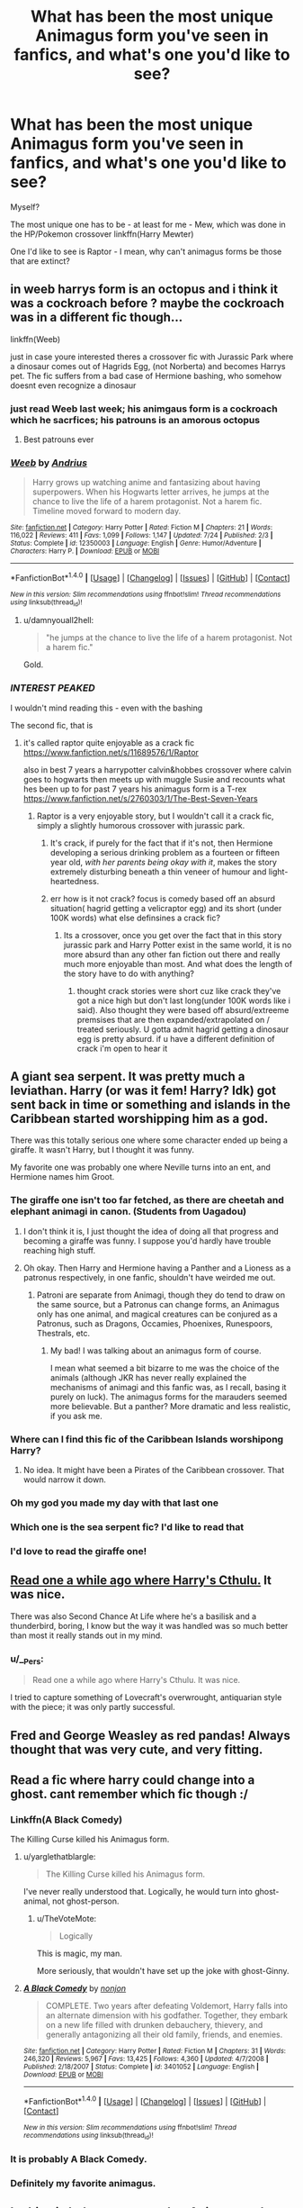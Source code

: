#+TITLE: What has been the most unique Animagus form you've seen in fanfics, and what's one you'd like to see?

* What has been the most unique Animagus form you've seen in fanfics, and what's one you'd like to see?
:PROPERTIES:
:Author: GriffonicTobias
:Score: 22
:DateUnix: 1512345207.0
:DateShort: 2017-Dec-04
:END:
Myself?

The most unique one has to be - at least for me - Mew, which was done in the HP/Pokemon crossover linkffn(Harry Mewter)

One I'd like to see is Raptor - I mean, why can't animagus forms be those that are extinct?


** in weeb harrys form is an octopus and i think it was a cockroach before ? maybe the cockroach was in a different fic though...

linkffn(Weeb)

just in case youre interested theres a crossover fic with Jurassic Park where a dinosaur comes out of Hagrids Egg, (not Norberta) and becomes Harrys pet. The fic suffers from a bad case of Hermione bashing, who somehow doesnt even recognize a dinosaur
:PROPERTIES:
:Author: natus92
:Score: 15
:DateUnix: 1512353892.0
:DateShort: 2017-Dec-04
:END:

*** just read Weeb last week; his animgaus form is a cockroach which he sacrfices; his patrouns is an amorous octopus
:PROPERTIES:
:Author: k-k-KFC
:Score: 15
:DateUnix: 1512357161.0
:DateShort: 2017-Dec-04
:END:

**** Best patrouns ever
:PROPERTIES:
:Author: Otium20
:Score: 3
:DateUnix: 1512402360.0
:DateShort: 2017-Dec-04
:END:


*** [[http://www.fanfiction.net/s/12350003/1/][*/Weeb/*]] by [[https://www.fanfiction.net/u/829951/Andrius][/Andrius/]]

#+begin_quote
  Harry grows up watching anime and fantasizing about having superpowers. When his Hogwarts letter arrives, he jumps at the chance to live the life of a harem protagonist. Not a harem fic. Timeline moved forward to modern day.
#+end_quote

^{/Site/: [[http://www.fanfiction.net/][fanfiction.net]] *|* /Category/: Harry Potter *|* /Rated/: Fiction M *|* /Chapters/: 21 *|* /Words/: 116,022 *|* /Reviews/: 411 *|* /Favs/: 1,099 *|* /Follows/: 1,147 *|* /Updated/: 7/24 *|* /Published/: 2/3 *|* /Status/: Complete *|* /id/: 12350003 *|* /Language/: English *|* /Genre/: Humor/Adventure *|* /Characters/: Harry P. *|* /Download/: [[http://www.ff2ebook.com/old/ffn-bot/index.php?id=12350003&source=ff&filetype=epub][EPUB]] or [[http://www.ff2ebook.com/old/ffn-bot/index.php?id=12350003&source=ff&filetype=mobi][MOBI]]}

--------------

*FanfictionBot*^{1.4.0} *|* [[[https://github.com/tusing/reddit-ffn-bot/wiki/Usage][Usage]]] | [[[https://github.com/tusing/reddit-ffn-bot/wiki/Changelog][Changelog]]] | [[[https://github.com/tusing/reddit-ffn-bot/issues/][Issues]]] | [[[https://github.com/tusing/reddit-ffn-bot/][GitHub]]] | [[[https://www.reddit.com/message/compose?to=tusing][Contact]]]

^{/New in this version: Slim recommendations using/ ffnbot!slim! /Thread recommendations using/ linksub(thread_id)!}
:PROPERTIES:
:Author: FanfictionBot
:Score: 3
:DateUnix: 1512353948.0
:DateShort: 2017-Dec-04
:END:

**** u/damnyouall2hell:
#+begin_quote
  "he jumps at the chance to live the life of a harem protagonist. Not a harem fic."
#+end_quote

Gold.
:PROPERTIES:
:Author: damnyouall2hell
:Score: 20
:DateUnix: 1512367580.0
:DateShort: 2017-Dec-04
:END:


*** /INTEREST PEAKED/

I wouldn't mind reading this - even with the bashing

The second fic, that is
:PROPERTIES:
:Author: GriffonicTobias
:Score: 2
:DateUnix: 1512355560.0
:DateShort: 2017-Dec-04
:END:

**** it's called raptor quite enjoyable as a crack fic [[https://www.fanfiction.net/s/11689576/1/Raptor]]

also in best 7 years a harrypotter calvin&hobbes crossover where calvin goes to hogwarts then meets up with muggle Susie and recounts what hes been up to for past 7 years his animagus form is a T-rex [[https://www.fanfiction.net/s/2760303/1/The-Best-Seven-Years]]
:PROPERTIES:
:Author: k-k-KFC
:Score: 4
:DateUnix: 1512357934.0
:DateShort: 2017-Dec-04
:END:

***** Raptor is a very enjoyable story, but I wouldn't call it a crack fic, simply a slightly humorous crossover with jurassic park.
:PROPERTIES:
:Author: LurkerBeDammed
:Score: 2
:DateUnix: 1512361327.0
:DateShort: 2017-Dec-04
:END:

****** It's crack, if purely for the fact that if it's not, then Hermione developing a serious drinking problem as a fourteen or fifteen year old, /with her parents being okay with it/, makes the story extremely disturbing beneath a thin veneer of humour and light-heartedness.
:PROPERTIES:
:Author: SaberToothedRock
:Score: 4
:DateUnix: 1512398873.0
:DateShort: 2017-Dec-04
:END:


****** err how is it not crack? focus is comedy based off an absurd situation( hagrid getting a velicraptor egg) and its short (under 100K words) what else definsines a crack fic?
:PROPERTIES:
:Author: k-k-KFC
:Score: 1
:DateUnix: 1512361670.0
:DateShort: 2017-Dec-04
:END:

******* Its a crossover, once you get over the fact that in this story jurassic park and Harry Potter exist in the same world, it is no more absurd than any other fan fiction out there and really much more enjoyable than most. And what does the length of the story have to do with anything?
:PROPERTIES:
:Author: LurkerBeDammed
:Score: 1
:DateUnix: 1512373252.0
:DateShort: 2017-Dec-04
:END:

******** thought crack stories were short cuz like crack they've got a nice high but don't last long(under 100K words like i said). Also thought they were based off absurd/extreeme premsises that are then expanded/extrapolated on / treated seriously. U gotta admit hagrid getting a dinosaur egg is pretty absurd. if u have a different definition of crack i'm open to hear it
:PROPERTIES:
:Author: k-k-KFC
:Score: 1
:DateUnix: 1512374009.0
:DateShort: 2017-Dec-04
:END:


** A giant sea serpent. It was pretty much a leviathan. Harry (or was it fem! Harry? Idk) got sent back in time or something and islands in the Caribbean started worshipping him as a god.

There was this totally serious one where some character ended up being a giraffe. It wasn't Harry, but I thought it was funny.

My favorite one was probably one where Neville turns into an ent, and Hermione names him Groot.
:PROPERTIES:
:Author: AutumnSouls
:Score: 19
:DateUnix: 1512346718.0
:DateShort: 2017-Dec-04
:END:

*** The giraffe one isn't too far fetched, as there are cheetah and elephant animagi in canon. (Students from Uagadou)
:PROPERTIES:
:Author: Jahoan
:Score: 7
:DateUnix: 1512351216.0
:DateShort: 2017-Dec-04
:END:

**** I don't think it is, I just thought the idea of doing all that progress and becoming a giraffe was funny. I suppose you'd hardly have trouble reaching high stuff.
:PROPERTIES:
:Author: AutumnSouls
:Score: 12
:DateUnix: 1512352025.0
:DateShort: 2017-Dec-04
:END:


**** Oh okay. Then Harry and Hermione having a Panther and a Lioness as a patronus respectively, in one fanfic, shouldn't have weirded me out.
:PROPERTIES:
:Author: BarneySpeaksBlarney
:Score: 0
:DateUnix: 1512373346.0
:DateShort: 2017-Dec-04
:END:

***** Patroni are separate from Animagi, though they do tend to draw on the same source, but a Patronus can change forms, an Animagus only has one animal, and magical creatures can be conjured as a Patronus, such as Dragons, Occamies, Phoenixes, Runespoors, Thestrals, etc.
:PROPERTIES:
:Author: Jahoan
:Score: 2
:DateUnix: 1512407529.0
:DateShort: 2017-Dec-04
:END:

****** My bad! I was talking about an animagus form of course.

I mean what seemed a bit bizarre to me was the choice of the animals (although JKR has never really explained the mechanisms of animagi and this fanfic was, as I recall, basing it purely on luck). The animagus forms for the marauders seemed more believable. But a panther? More dramatic and less realistic, if you ask me.
:PROPERTIES:
:Author: BarneySpeaksBlarney
:Score: 1
:DateUnix: 1512411006.0
:DateShort: 2017-Dec-04
:END:


*** Where can I find this fic of the Caribbean Islands worshipong Harry?
:PROPERTIES:
:Author: brodyd21
:Score: 4
:DateUnix: 1512354947.0
:DateShort: 2017-Dec-04
:END:

**** No idea. It might have been a Pirates of the Caribbean crossover. That would narrow it down.
:PROPERTIES:
:Author: AutumnSouls
:Score: 2
:DateUnix: 1512355124.0
:DateShort: 2017-Dec-04
:END:


*** Oh my god you made my day with that last one
:PROPERTIES:
:Author: GriffonicTobias
:Score: 3
:DateUnix: 1512355665.0
:DateShort: 2017-Dec-04
:END:


*** Which one is the sea serpent fic? I'd like to read that
:PROPERTIES:
:Author: Chicknomancer
:Score: 2
:DateUnix: 1512403499.0
:DateShort: 2017-Dec-04
:END:


*** I'd love to read the giraffe one!
:PROPERTIES:
:Author: MagicMistoffelees
:Score: 1
:DateUnix: 1512415669.0
:DateShort: 2017-Dec-04
:END:


** [[https://www.fanfiction.net/s/4038774/13/Adventures-in-Child-Care-and-Other-One-Shots][Read one a while ago where Harry's Cthulu.]] It was nice.

There was also Second Chance At Life where he's a basilisk and a thunderbird, boring, I know but the way it was handled was so much better than most it really stands out in my mind.
:PROPERTIES:
:Score: 6
:DateUnix: 1512360970.0
:DateShort: 2017-Dec-04
:END:

*** u/__Pers:
#+begin_quote
  Read one a while ago where Harry's Cthulu. It was nice.
#+end_quote

I tried to capture something of Lovecraft's overwrought, antiquarian style with the piece; it was only partly successful.
:PROPERTIES:
:Author: __Pers
:Score: 5
:DateUnix: 1512398028.0
:DateShort: 2017-Dec-04
:END:


** Fred and George Weasley as red pandas! Always thought that was very cute, and very fitting.
:PROPERTIES:
:Score: 6
:DateUnix: 1512400209.0
:DateShort: 2017-Dec-04
:END:


** Read a fic where harry could change into a ghost. cant remember which fic though :/
:PROPERTIES:
:Author: DexterVEX
:Score: 5
:DateUnix: 1512354434.0
:DateShort: 2017-Dec-04
:END:

*** Linkffn(A Black Comedy)

The Killing Curse killed his Animagus form.
:PROPERTIES:
:Author: AutumnSouls
:Score: 9
:DateUnix: 1512354798.0
:DateShort: 2017-Dec-04
:END:

**** u/yarglethatblargle:
#+begin_quote
  The Killing Curse killed his Animagus form.
#+end_quote

I've never really understood that. Logically, he would turn into ghost-animal, not ghost-person.
:PROPERTIES:
:Author: yarglethatblargle
:Score: 3
:DateUnix: 1512359483.0
:DateShort: 2017-Dec-04
:END:

***** u/TheVoteMote:
#+begin_quote
  Logically
#+end_quote

This is magic, my man.

More seriously, that wouldn't have set up the joke with ghost-Ginny.
:PROPERTIES:
:Author: TheVoteMote
:Score: 2
:DateUnix: 1512437790.0
:DateShort: 2017-Dec-05
:END:


**** [[http://www.fanfiction.net/s/3401052/1/][*/A Black Comedy/*]] by [[https://www.fanfiction.net/u/649528/nonjon][/nonjon/]]

#+begin_quote
  COMPLETE. Two years after defeating Voldemort, Harry falls into an alternate dimension with his godfather. Together, they embark on a new life filled with drunken debauchery, thievery, and generally antagonizing all their old family, friends, and enemies.
#+end_quote

^{/Site/: [[http://www.fanfiction.net/][fanfiction.net]] *|* /Category/: Harry Potter *|* /Rated/: Fiction M *|* /Chapters/: 31 *|* /Words/: 246,320 *|* /Reviews/: 5,967 *|* /Favs/: 13,425 *|* /Follows/: 4,360 *|* /Updated/: 4/7/2008 *|* /Published/: 2/18/2007 *|* /Status/: Complete *|* /id/: 3401052 *|* /Language/: English *|* /Download/: [[http://www.ff2ebook.com/old/ffn-bot/index.php?id=3401052&source=ff&filetype=epub][EPUB]] or [[http://www.ff2ebook.com/old/ffn-bot/index.php?id=3401052&source=ff&filetype=mobi][MOBI]]}

--------------

*FanfictionBot*^{1.4.0} *|* [[[https://github.com/tusing/reddit-ffn-bot/wiki/Usage][Usage]]] | [[[https://github.com/tusing/reddit-ffn-bot/wiki/Changelog][Changelog]]] | [[[https://github.com/tusing/reddit-ffn-bot/issues/][Issues]]] | [[[https://github.com/tusing/reddit-ffn-bot/][GitHub]]] | [[[https://www.reddit.com/message/compose?to=tusing][Contact]]]

^{/New in this version: Slim recommendations using/ ffnbot!slim! /Thread recommendations using/ linksub(thread_id)!}
:PROPERTIES:
:Author: FanfictionBot
:Score: 2
:DateUnix: 1512354810.0
:DateShort: 2017-Dec-04
:END:


*** It is probably A Black Comedy.
:PROPERTIES:
:Author: smurph26
:Score: 1
:DateUnix: 1512354949.0
:DateShort: 2017-Dec-04
:END:


*** Definitely my favorite animagus.
:PROPERTIES:
:Author: Green0Photon
:Score: 1
:DateUnix: 1512362016.0
:DateShort: 2017-Dec-04
:END:


** In this pic he's a water panther Animagus who gets stuck half way in-between linkffn(9406877)
:PROPERTIES:
:Author: malevilent
:Score: 3
:DateUnix: 1512352399.0
:DateShort: 2017-Dec-04
:END:

*** [[http://www.fanfiction.net/s/9406877/1/][*/Teeth/*]] by [[https://www.fanfiction.net/u/3891671/hathanhate][/hathanhate/]]

#+begin_quote
  Harry messes up the animagus process and begins a new journey. New friends and old share his discovery of life. What is in store for The-Boy-Who-Lived? What dangers will he face? Find out inside! WARNINGS: Begins entirely in HP world, crossover starts later. Harry is bisexual. Rated M to be safe.
#+end_quote

^{/Site/: [[http://www.fanfiction.net/][fanfiction.net]] *|* /Category/: Harry Potter + Avengers Crossover *|* /Rated/: Fiction M *|* /Chapters/: 58 *|* /Words/: 490,380 *|* /Reviews/: 3,229 *|* /Favs/: 4,903 *|* /Follows/: 5,797 *|* /Updated/: 6/5/2016 *|* /Published/: 6/19/2013 *|* /id/: 9406877 *|* /Language/: English *|* /Genre/: Adventure/Fantasy *|* /Characters/: Harry P., Severus S., Loki, Hulk/Bruce B. *|* /Download/: [[http://www.ff2ebook.com/old/ffn-bot/index.php?id=9406877&source=ff&filetype=epub][EPUB]] or [[http://www.ff2ebook.com/old/ffn-bot/index.php?id=9406877&source=ff&filetype=mobi][MOBI]]}

--------------

*FanfictionBot*^{1.4.0} *|* [[[https://github.com/tusing/reddit-ffn-bot/wiki/Usage][Usage]]] | [[[https://github.com/tusing/reddit-ffn-bot/wiki/Changelog][Changelog]]] | [[[https://github.com/tusing/reddit-ffn-bot/issues/][Issues]]] | [[[https://github.com/tusing/reddit-ffn-bot/][GitHub]]] | [[[https://www.reddit.com/message/compose?to=tusing][Contact]]]

^{/New in this version: Slim recommendations using/ ffnbot!slim! /Thread recommendations using/ linksub(thread_id)!}
:PROPERTIES:
:Author: FanfictionBot
:Score: 1
:DateUnix: 1512352409.0
:DateShort: 2017-Dec-04
:END:


** I'd like to see an Animagus whose animal form is a human. Not a different human, the same human as they are otherwise. Just imagine: They go through the entire long and complicated process of becoming an Animagus... and then they end up transforming into themselves.
:PROPERTIES:
:Author: Dina-M
:Score: 4
:DateUnix: 1512353965.0
:DateShort: 2017-Dec-04
:END:

*** Wouldn't they just assume it didn't work?
:PROPERTIES:
:Author: AutumnSouls
:Score: 2
:DateUnix: 1512354837.0
:DateShort: 2017-Dec-04
:END:

**** Maybe! But you've got to admit, it would be unique!
:PROPERTIES:
:Author: Dina-M
:Score: 2
:DateUnix: 1512354898.0
:DateShort: 2017-Dec-04
:END:

***** I'd like to see Fred turn into George and George into Fred. Eventually, they lose track of who's really who. If they haven't already.
:PROPERTIES:
:Author: AutumnSouls
:Score: 15
:DateUnix: 1512354978.0
:DateShort: 2017-Dec-04
:END:


*** linkffn(Holly Evans) - Holly thought turning into a little crow was cool, until she turned into Harry.
:PROPERTIES:
:Author: wordhammer
:Score: 2
:DateUnix: 1512365187.0
:DateShort: 2017-Dec-04
:END:

**** [[http://www.fanfiction.net/s/4916690/1/][*/Holly Evans and the Spiral Path/*]] by [[https://www.fanfiction.net/u/1485356/wordhammer][/wordhammer/]]

#+begin_quote
  Holly is prickly and poisonous like her namesake, only with Hermione she's more normal. Dark and disturbing Girl!Harry tells her story via an enchanted journal.
#+end_quote

^{/Site/: [[http://www.fanfiction.net/][fanfiction.net]] *|* /Category/: Harry Potter *|* /Rated/: Fiction M *|* /Chapters/: 50 *|* /Words/: 405,903 *|* /Reviews/: 765 *|* /Favs/: 915 *|* /Follows/: 542 *|* /Updated/: 2/8/2011 *|* /Published/: 3/11/2009 *|* /Status/: Complete *|* /id/: 4916690 *|* /Language/: English *|* /Genre/: Adventure/Suspense *|* /Characters/: Harry P., Hermione G., N. Tonks *|* /Download/: [[http://www.ff2ebook.com/old/ffn-bot/index.php?id=4916690&source=ff&filetype=epub][EPUB]] or [[http://www.ff2ebook.com/old/ffn-bot/index.php?id=4916690&source=ff&filetype=mobi][MOBI]]}

--------------

*FanfictionBot*^{1.4.0} *|* [[[https://github.com/tusing/reddit-ffn-bot/wiki/Usage][Usage]]] | [[[https://github.com/tusing/reddit-ffn-bot/wiki/Changelog][Changelog]]] | [[[https://github.com/tusing/reddit-ffn-bot/issues/][Issues]]] | [[[https://github.com/tusing/reddit-ffn-bot/][GitHub]]] | [[[https://www.reddit.com/message/compose?to=tusing][Contact]]]

^{/New in this version: Slim recommendations using/ ffnbot!slim! /Thread recommendations using/ linksub(thread_id)!}
:PROPERTIES:
:Author: FanfictionBot
:Score: 1
:DateUnix: 1512365226.0
:DateShort: 2017-Dec-04
:END:


**** Aw, but that's not what I wanted! She turns into someone else, not herself! (Nice reference to Harry Crow, though... can't stand that fic, but it was a cute reference.)
:PROPERTIES:
:Author: Dina-M
:Score: 1
:DateUnix: 1512383472.0
:DateShort: 2017-Dec-04
:END:

***** Even more cute since I've never read Harry Crow.
:PROPERTIES:
:Author: wordhammer
:Score: 2
:DateUnix: 1512392594.0
:DateShort: 2017-Dec-04
:END:

****** Don't. You haven't missed anything. :)
:PROPERTIES:
:Author: Dina-M
:Score: 2
:DateUnix: 1512408930.0
:DateShort: 2017-Dec-04
:END:


** [[http://www.fanfiction.net/s/4826372/1/][*/Harry Mewter/*]] by [[https://www.fanfiction.net/u/326251/Alex-Ultra][/Alex Ultra/]]

#+begin_quote
  Harry decides he wants to try Animagi, and persuades Hermione to help... this changes them... a lot. Crossover, of sorts, with Pokemon. Mew!Harry. Not as stupid as it sounds.
#+end_quote

^{/Site/: [[http://www.fanfiction.net/][fanfiction.net]] *|* /Category/: Pokémon + Harry Potter Crossover *|* /Rated/: Fiction K *|* /Chapters/: 25 *|* /Words/: 203,953 *|* /Reviews/: 1,716 *|* /Favs/: 4,169 *|* /Follows/: 3,356 *|* /Updated/: 1/28/2015 *|* /Published/: 1/29/2009 *|* /Status/: Complete *|* /id/: 4826372 *|* /Language/: English *|* /Genre/: Humor/Adventure *|* /Characters/: Mew, Harry P. *|* /Download/: [[http://www.ff2ebook.com/old/ffn-bot/index.php?id=4826372&source=ff&filetype=epub][EPUB]] or [[http://www.ff2ebook.com/old/ffn-bot/index.php?id=4826372&source=ff&filetype=mobi][MOBI]]}

--------------

*FanfictionBot*^{1.4.0} *|* [[[https://github.com/tusing/reddit-ffn-bot/wiki/Usage][Usage]]] | [[[https://github.com/tusing/reddit-ffn-bot/wiki/Changelog][Changelog]]] | [[[https://github.com/tusing/reddit-ffn-bot/issues/][Issues]]] | [[[https://github.com/tusing/reddit-ffn-bot/][GitHub]]] | [[[https://www.reddit.com/message/compose?to=tusing][Contact]]]

^{/New in this version: Slim recommendations using/ ffnbot!slim! /Thread recommendations using/ linksub(thread_id)!}
:PROPERTIES:
:Author: FanfictionBot
:Score: 3
:DateUnix: 1512345223.0
:DateShort: 2017-Dec-04
:END:


** I'd like to see a bacteria animagus form.
:PROPERTIES:
:Author: WelcomeToInsanity
:Score: 3
:DateUnix: 1512353504.0
:DateShort: 2017-Dec-04
:END:

*** Well, I guess he'll be defeating the death eaters with muggle illnesses - bets on Polio or the Black Plague
:PROPERTIES:
:Author: GriffonicTobias
:Score: 7
:DateUnix: 1512355616.0
:DateShort: 2017-Dec-04
:END:

**** I'd almost say Flesh Eating disease
:PROPERTIES:
:Author: WelcomeToInsanity
:Score: 1
:DateUnix: 1512438307.0
:DateShort: 2017-Dec-05
:END:


*** There was one where he was the equivalent of the magical flu and could drain magic. It was really well done but unfinished. I wish I could remember the title.
:PROPERTIES:
:Author: HolyDman
:Score: 2
:DateUnix: 1512384194.0
:DateShort: 2017-Dec-04
:END:


** I know I've seen Jurassic Park/Harry Potter crossovers before which have a raptor Harry Potter...

** 
   :PROPERTIES:
   :CUSTOM_ID: section
   :END:
Anyway, I agree with [[/u/malevilent][u/malevilent]], the Mishipeshu is the most unique one I've seen.

--------------

What I'd like to see is a cow, or bull animagus. I've only seen it twice, both were fairly silly one/two shots.
:PROPERTIES:
:Author: Avaday_Daydream
:Score: 2
:DateUnix: 1512353864.0
:DateShort: 2017-Dec-04
:END:

*** The Nicholas flamel series by nonjon has a cow animagus in book 3.
:PROPERTIES:
:Author: MagisterPita
:Score: 1
:DateUnix: 1512403196.0
:DateShort: 2017-Dec-04
:END:


** Neville as a Demiguise! It's from the Dangerverse series, which I don't see mentioned on this sub-- it starts out a bit rough but improves a lot over time. It's a huge time commitment to read though- five complete fics and a lot of oneshots.
:PROPERTIES:
:Author: ladysad
:Score: 2
:DateUnix: 1512358062.0
:DateShort: 2017-Dec-04
:END:


** Honestly just finished with one. Harry was a Panther and Hermione a Lioness. On a side note, would love to see Harry as a owl or dragon. Anything that flys.

Books » Harry Potter Rated: M, English, Romance & Drama, Harry P., Hermione G., Words: 323k+, Favs: 9k+, Follows: 2k+, Published: Oct 7, 2006 Updated: Mar 30, 2007

[[https://m.fanfiction.net/s/3186836/1/Vox-Corporis][Vox Corporis]]
:PROPERTIES:
:Author: PrinceImitation
:Score: 2
:DateUnix: 1512361981.0
:DateShort: 2017-Dec-04
:END:

*** Just saying, there is a fic where Harry ends up as a Raven - ffnlink(A Marauders Plan)
:PROPERTIES:
:Author: GriffonicTobias
:Score: 4
:DateUnix: 1512362892.0
:DateShort: 2017-Dec-04
:END:

**** I will check it out. Thanks!
:PROPERTIES:
:Author: PrinceImitation
:Score: 1
:DateUnix: 1512362975.0
:DateShort: 2017-Dec-04
:END:

***** Np!
:PROPERTIES:
:Author: GriffonicTobias
:Score: 1
:DateUnix: 1512363041.0
:DateShort: 2017-Dec-04
:END:


** There is a really good one where the main character turned into an ape and went ham on people in fights. Had some phenomenal action scenes, but I can't remember what it's called now :(
:PROPERTIES:
:Author: thatonepersonnever
:Score: 2
:DateUnix: 1512374382.0
:DateShort: 2017-Dec-04
:END:


** Most unique is definitely in a Harry Potter/Star Wars Crossover where Hermione becomes some kind of space whale that is capable of travelling through space and going faster than the speed of light. Linkffn(Harry Potter, The Jedi That Would Not Die)
:PROPERTIES:
:Author: Ch1pp
:Score: 2
:DateUnix: 1512388693.0
:DateShort: 2017-Dec-04
:END:

*** Just asking - is the whale a referance to Hitchhikers Guide to the Galaxy?
:PROPERTIES:
:Author: GriffonicTobias
:Score: 2
:DateUnix: 1512514260.0
:DateShort: 2017-Dec-06
:END:

**** Looked in the fic and they were called Oswaft (Google seemed to bring up some Star Wars stuff but no H2G2 although I'm not super familiar with either). Harry also turns in a kind of friendly!hero!Dragon if that helps...
:PROPERTIES:
:Author: Ch1pp
:Score: 1
:DateUnix: 1512520411.0
:DateShort: 2017-Dec-06
:END:


*** [[http://www.fanfiction.net/s/7459011/1/][*/Harry Potter, The Jedi That Would Not Die/*]] by [[https://www.fanfiction.net/u/1214879/TheGuardianOfLight][/TheGuardianOfLight/]]

#+begin_quote
  Three Jedi come to Earth on an exploration mission and accidentally land on the Hogwarts front lawn. What happens when some of our favourite students encounter the wonders and terrors of the galaxy.
#+end_quote

^{/Site/: [[http://www.fanfiction.net/][fanfiction.net]] *|* /Category/: Star Wars + Harry Potter Crossover *|* /Rated/: Fiction M *|* /Chapters/: 57 *|* /Words/: 306,080 *|* /Reviews/: 1,234 *|* /Favs/: 1,843 *|* /Follows/: 2,263 *|* /Updated/: 10/16/2016 *|* /Published/: 10/12/2011 *|* /id/: 7459011 *|* /Language/: English *|* /Genre/: Adventure *|* /Characters/: Harry P. *|* /Download/: [[http://www.ff2ebook.com/old/ffn-bot/index.php?id=7459011&source=ff&filetype=epub][EPUB]] or [[http://www.ff2ebook.com/old/ffn-bot/index.php?id=7459011&source=ff&filetype=mobi][MOBI]]}

--------------

*FanfictionBot*^{1.4.0} *|* [[[https://github.com/tusing/reddit-ffn-bot/wiki/Usage][Usage]]] | [[[https://github.com/tusing/reddit-ffn-bot/wiki/Changelog][Changelog]]] | [[[https://github.com/tusing/reddit-ffn-bot/issues/][Issues]]] | [[[https://github.com/tusing/reddit-ffn-bot/][GitHub]]] | [[[https://www.reddit.com/message/compose?to=tusing][Contact]]]

^{/New in this version: Slim recommendations using/ ffnbot!slim! /Thread recommendations using/ linksub(thread_id)!}
:PROPERTIES:
:Author: FanfictionBot
:Score: 1
:DateUnix: 1512388719.0
:DateShort: 2017-Dec-04
:END:


** He changes into a Mountain Griffin (they may have called it a gryffilus or something similar) in the fic where Snape adopts Harry, the Resonance series. I thought it was well done.
:PROPERTIES:
:Author: JennyferSuper
:Score: 2
:DateUnix: 1512390490.0
:DateShort: 2017-Dec-04
:END:


** Calvin's (of Calvin and Hobbes) animagus form ([[/spoiler][a dinosaur]]) in the crossover fic linkffn(2760303) is perfect for his character.
:PROPERTIES:
:Author: __Pers
:Score: 2
:DateUnix: 1512397887.0
:DateShort: 2017-Dec-04
:END:

*** [[http://www.fanfiction.net/s/2760303/1/][*/The Best Seven Years/*]] by [[https://www.fanfiction.net/u/928920/Blu-Taiger][/Blu Taiger/]]

#+begin_quote
  Calvin is eighteen and living in England with his folks. Now, he's faced with the task of telling Susie what he's been doing for the past seven years.
#+end_quote

^{/Site/: [[http://www.fanfiction.net/][fanfiction.net]] *|* /Category/: Harry Potter + Calvin & Hobbes Crossover *|* /Rated/: Fiction K+ *|* /Chapters/: 20 *|* /Words/: 90,344 *|* /Reviews/: 362 *|* /Favs/: 604 *|* /Follows/: 223 *|* /Updated/: 8/15/2009 *|* /Published/: 1/19/2006 *|* /Status/: Complete *|* /id/: 2760303 *|* /Language/: English *|* /Genre/: Humor/Adventure *|* /Characters/: Luna L., Calvin, Susie Derkins *|* /Download/: [[http://www.ff2ebook.com/old/ffn-bot/index.php?id=2760303&source=ff&filetype=epub][EPUB]] or [[http://www.ff2ebook.com/old/ffn-bot/index.php?id=2760303&source=ff&filetype=mobi][MOBI]]}

--------------

*FanfictionBot*^{1.4.0} *|* [[[https://github.com/tusing/reddit-ffn-bot/wiki/Usage][Usage]]] | [[[https://github.com/tusing/reddit-ffn-bot/wiki/Changelog][Changelog]]] | [[[https://github.com/tusing/reddit-ffn-bot/issues/][Issues]]] | [[[https://github.com/tusing/reddit-ffn-bot/][GitHub]]] | [[[https://www.reddit.com/message/compose?to=tusing][Contact]]]

^{/New in this version: Slim recommendations using/ ffnbot!slim! /Thread recommendations using/ linksub(thread_id)!}
:PROPERTIES:
:Author: FanfictionBot
:Score: 1
:DateUnix: 1512397924.0
:DateShort: 2017-Dec-04
:END:


** My favorite one is actually a campy little one-shot where Harry becomes a mega-dragon like Smaug and sets up shop in the Mines of Moria.

linkffn(12005360)
:PROPERTIES:
:Author: SheilaBDriver
:Score: 2
:DateUnix: 1512449142.0
:DateShort: 2017-Dec-05
:END:

*** [[http://www.fanfiction.net/s/12005360/1/][*/The Dragon of Moria/*]] by [[https://www.fanfiction.net/u/845976/PristinelyUngifted][/PristinelyUngifted/]]

#+begin_quote
  After the Battle of Hogwarts, everyone expected Harry Potter to become an auror. Harry himself expected it, right up until the moment came to apply to the academy. He takes up a hobby instead, and it leads him to a whole new world.
#+end_quote

^{/Site/: [[http://www.fanfiction.net/][fanfiction.net]] *|* /Category/: Harry Potter + Lord of the Rings Crossover *|* /Rated/: Fiction K+ *|* /Words/: 5,331 *|* /Reviews/: 253 *|* /Favs/: 1,779 *|* /Follows/: 949 *|* /Published/: 6/18/2016 *|* /Status/: Complete *|* /id/: 12005360 *|* /Language/: English *|* /Genre/: Humor/Romance *|* /Characters/: <Harry P., Legolas> Kreacher, Gandalf *|* /Download/: [[http://www.ff2ebook.com/old/ffn-bot/index.php?id=12005360&source=ff&filetype=epub][EPUB]] or [[http://www.ff2ebook.com/old/ffn-bot/index.php?id=12005360&source=ff&filetype=mobi][MOBI]]}

--------------

*FanfictionBot*^{1.4.0} *|* [[[https://github.com/tusing/reddit-ffn-bot/wiki/Usage][Usage]]] | [[[https://github.com/tusing/reddit-ffn-bot/wiki/Changelog][Changelog]]] | [[[https://github.com/tusing/reddit-ffn-bot/issues/][Issues]]] | [[[https://github.com/tusing/reddit-ffn-bot/][GitHub]]] | [[[https://www.reddit.com/message/compose?to=tusing][Contact]]]

^{/New in this version: Slim recommendations using/ ffnbot!slim! /Thread recommendations using/ linksub(thread_id)!}
:PROPERTIES:
:Author: FanfictionBot
:Score: 1
:DateUnix: 1512449191.0
:DateShort: 2017-Dec-05
:END:


** I think there actually is one like that(with a raptor animagus), but I might be wrong.

Anyways, it's in the aptly named linkffn(Raptor) is a Harry Potter/Jurrasic Park fix that is a lot of humor, but also adventure and action where applicable.

Dinosaurs at Hogwarts is definitely something I thought I would never see.
:PROPERTIES:
:Author: Brynjolf-of-Riften
:Score: 1
:DateUnix: 1512367619.0
:DateShort: 2017-Dec-04
:END:

*** [[http://www.fanfiction.net/s/11689576/1/][*/Raptor/*]] by [[https://www.fanfiction.net/u/912889/sakurademonalchemist][/sakurademonalchemist/]]

#+begin_quote
  Hagrid wins a dragon egg...only what is inside is no dragon. Harry is the first to make eye contact with the creature inside...and ends up with a most unusual familiar. Watch out Hogwarts...things are about to get prehistoric!
#+end_quote

^{/Site/: [[http://www.fanfiction.net/][fanfiction.net]] *|* /Category/: Harry Potter + Jurassic Park Crossover *|* /Rated/: Fiction T *|* /Chapters/: 25 *|* /Words/: 65,937 *|* /Reviews/: 3,383 *|* /Favs/: 7,249 *|* /Follows/: 7,287 *|* /Updated/: 3/16/2016 *|* /Published/: 12/24/2015 *|* /id/: 11689576 *|* /Language/: English *|* /Genre/: Adventure/Humor *|* /Characters/: Harry P., Velociraptor *|* /Download/: [[http://www.ff2ebook.com/old/ffn-bot/index.php?id=11689576&source=ff&filetype=epub][EPUB]] or [[http://www.ff2ebook.com/old/ffn-bot/index.php?id=11689576&source=ff&filetype=mobi][MOBI]]}

--------------

*FanfictionBot*^{1.4.0} *|* [[[https://github.com/tusing/reddit-ffn-bot/wiki/Usage][Usage]]] | [[[https://github.com/tusing/reddit-ffn-bot/wiki/Changelog][Changelog]]] | [[[https://github.com/tusing/reddit-ffn-bot/issues/][Issues]]] | [[[https://github.com/tusing/reddit-ffn-bot/][GitHub]]] | [[[https://www.reddit.com/message/compose?to=tusing][Contact]]]

^{/New in this version: Slim recommendations using/ ffnbot!slim! /Thread recommendations using/ linksub(thread_id)!}
:PROPERTIES:
:Author: FanfictionBot
:Score: 2
:DateUnix: 1512367646.0
:DateShort: 2017-Dec-04
:END:


** I forget which story itnis, but Neville's animagus form is an oak tree. Yeah.
:PROPERTIES:
:Author: Waycreepedout
:Score: 1
:DateUnix: 1512412215.0
:DateShort: 2017-Dec-04
:END:

*** I've read that one - It also includes a DID!Harry who has multiple animagus forms.
:PROPERTIES:
:Author: GriffonicTobias
:Score: 1
:DateUnix: 1512514192.0
:DateShort: 2017-Dec-06
:END:


** linkffn(10322519) Harry can turn into a monster (like Godzilla)
:PROPERTIES:
:Author: fireflii
:Score: 1
:DateUnix: 1512426427.0
:DateShort: 2017-Dec-05
:END:

*** [[http://www.fanfiction.net/s/10322519/1/][*/Asulmagus/*]] by [[https://www.fanfiction.net/u/2843107/NooShoak][/NooShoak/]]

#+begin_quote
  Accidental magic is just that, but if a young wizard is pushed too hard, the results can get... messy. watch as Harry adapts to what his magic grants him, and forges a new path, breaking through the plots with have been weaved with azure wings. (Some mentions of abuse in first chapter. Evil!Dumbledore. Ron. Ginny, Molly Bashing. Powerful!Kaiju!Harry)
#+end_quote

^{/Site/: [[http://www.fanfiction.net/][fanfiction.net]] *|* /Category/: Harry Potter + Godzilla Crossover *|* /Rated/: Fiction T *|* /Chapters/: 37 *|* /Words/: 47,052 *|* /Reviews/: 419 *|* /Favs/: 1,020 *|* /Follows/: 1,092 *|* /Updated/: 8/31/2015 *|* /Published/: 5/4/2014 *|* /id/: 10322519 *|* /Language/: English *|* /Genre/: Fantasy/Adventure *|* /Characters/: Harry P., Neville L., Godzilla *|* /Download/: [[http://www.ff2ebook.com/old/ffn-bot/index.php?id=10322519&source=ff&filetype=epub][EPUB]] or [[http://www.ff2ebook.com/old/ffn-bot/index.php?id=10322519&source=ff&filetype=mobi][MOBI]]}

--------------

*FanfictionBot*^{1.4.0} *|* [[[https://github.com/tusing/reddit-ffn-bot/wiki/Usage][Usage]]] | [[[https://github.com/tusing/reddit-ffn-bot/wiki/Changelog][Changelog]]] | [[[https://github.com/tusing/reddit-ffn-bot/issues/][Issues]]] | [[[https://github.com/tusing/reddit-ffn-bot/][GitHub]]] | [[[https://www.reddit.com/message/compose?to=tusing][Contact]]]

^{/New in this version: Slim recommendations using/ ffnbot!slim! /Thread recommendations using/ linksub(thread_id)!}
:PROPERTIES:
:Author: FanfictionBot
:Score: 2
:DateUnix: 1512426443.0
:DateShort: 2017-Dec-05
:END:


*** I've have read this one, that thanks! It's just too bad that it was abandoned...
:PROPERTIES:
:Author: GriffonicTobias
:Score: 1
:DateUnix: 1512514340.0
:DateShort: 2017-Dec-06
:END:


** Someone already said it, but linkffn(A Black Comedy). His animagus form is a ghost.

I know it's a bad trope at this point, but I'd like to see a Phoenix form done well.
:PROPERTIES:
:Author: TheVoteMote
:Score: 1
:DateUnix: 1512437884.0
:DateShort: 2017-Dec-05
:END:

*** [[http://www.fanfiction.net/s/3401052/1/][*/A Black Comedy/*]] by [[https://www.fanfiction.net/u/649528/nonjon][/nonjon/]]

#+begin_quote
  COMPLETE. Two years after defeating Voldemort, Harry falls into an alternate dimension with his godfather. Together, they embark on a new life filled with drunken debauchery, thievery, and generally antagonizing all their old family, friends, and enemies.
#+end_quote

^{/Site/: [[http://www.fanfiction.net/][fanfiction.net]] *|* /Category/: Harry Potter *|* /Rated/: Fiction M *|* /Chapters/: 31 *|* /Words/: 246,320 *|* /Reviews/: 5,967 *|* /Favs/: 13,425 *|* /Follows/: 4,360 *|* /Updated/: 4/7/2008 *|* /Published/: 2/18/2007 *|* /Status/: Complete *|* /id/: 3401052 *|* /Language/: English *|* /Download/: [[http://www.ff2ebook.com/old/ffn-bot/index.php?id=3401052&source=ff&filetype=epub][EPUB]] or [[http://www.ff2ebook.com/old/ffn-bot/index.php?id=3401052&source=ff&filetype=mobi][MOBI]]}

--------------

*FanfictionBot*^{1.4.0} *|* [[[https://github.com/tusing/reddit-ffn-bot/wiki/Usage][Usage]]] | [[[https://github.com/tusing/reddit-ffn-bot/wiki/Changelog][Changelog]]] | [[[https://github.com/tusing/reddit-ffn-bot/issues/][Issues]]] | [[[https://github.com/tusing/reddit-ffn-bot/][GitHub]]] | [[[https://www.reddit.com/message/compose?to=tusing][Contact]]]

^{/New in this version: Slim recommendations using/ ffnbot!slim! /Thread recommendations using/ linksub(thread_id)!}
:PROPERTIES:
:Author: FanfictionBot
:Score: 1
:DateUnix: 1512437897.0
:DateShort: 2017-Dec-05
:END:


** Unique means one of a kind, something can't be most unique.
:PROPERTIES:
:Author: EpicBeardMan
:Score: -11
:DateUnix: 1512352065.0
:DateShort: 2017-Dec-04
:END:

*** who cares
:PROPERTIES:
:Author: AutumnSouls
:Score: 7
:DateUnix: 1512352463.0
:DateShort: 2017-Dec-04
:END:

**** I care.
:PROPERTIES:
:Author: EpicBeardMan
:Score: -3
:DateUnix: 1512356511.0
:DateShort: 2017-Dec-04
:END:


*** Fair enough, but that's not what I meant.
:PROPERTIES:
:Author: GriffonicTobias
:Score: 1
:DateUnix: 1512355636.0
:DateShort: 2017-Dec-04
:END:


*** You can tie for first.
:PROPERTIES:
:Author: FerusGrim
:Score: 1
:DateUnix: 1512358038.0
:DateShort: 2017-Dec-04
:END:
